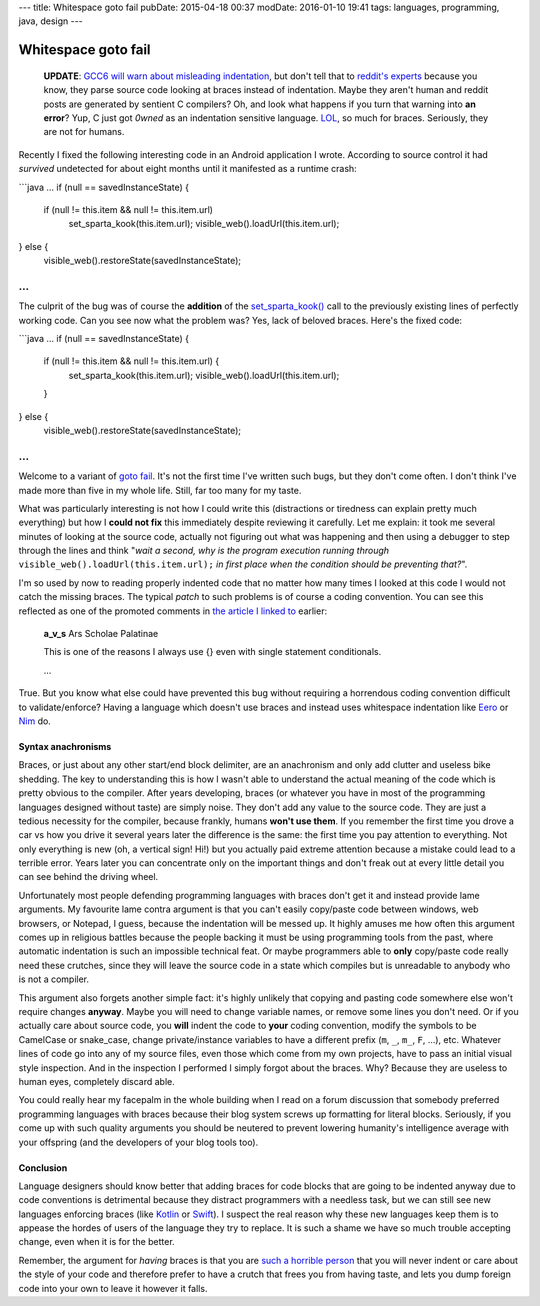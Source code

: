 ---
title: Whitespace goto fail
pubDate: 2015-04-18 00:37
modDate: 2016-01-10 19:41
tags: languages, programming, java, design
---

Whitespace goto fail
====================

  **UPDATE**: `GCC6 will warn about misleading indentation
  <https://gnu.wildebeest.org/blog/mjw/2016/01/09/looking-forward-to-gcc6-nice-new-warnings/>`_,
  but don't tell that to `reddit's experts
  <https://www.reddit.com/r/programming/comments/36j1zd/whitespace_goto_fail/>`_
  because you know, they parse source code looking at braces instead of
  indentation. Maybe they aren't human and reddit posts are generated by
  sentient C compilers? Oh, and look what happens if you turn that warning into
  **an error**?  Yup, C just got *0wned* as an indentation sensitive language.
  `LOL <https://xkcd.com/386/>`_, so much for braces. Seriously, they are not
  for humans.

Recently I fixed the following interesting code in an Android application I
wrote. According to source control it had *survived* undetected for about eight
months until it manifested as a runtime crash:

```java
…
if (null == savedInstanceState) {
        if (null != this.item && null != this.item.url)
                set_sparta_kook(this.item.url);
                visible_web().loadUrl(this.item.url);
} else {
        visible_web().restoreState(savedInstanceState);
…
```

The culprit of the bug was of course the **addition** of the `set_sparta_kook()
<https://www.google.es/search?q=sparta+kook&tbm=isch>`_ call to the previously
existing lines of perfectly working code. Can you see now what the problem was?
Yes, lack of beloved braces. Here's the fixed code:

```java
…
if (null == savedInstanceState) {
        if (null != this.item && null != this.item.url) {
                set_sparta_kook(this.item.url);
                visible_web().loadUrl(this.item.url);
        }
} else {
        visible_web().restoreState(savedInstanceState);
…
```

Welcome to a variant of `goto fail
<http://arstechnica.com/security/2014/02/extremely-critical-crypto-flaw-in-ios-may-also-affect-fully-patched-macs/>`_.
It's not the first time I've written such bugs, but they don't come often. I
don't think I've made more than five in my whole life. Still, far too many for
my taste.

What was particularly interesting is not how I could write this (distractions
or tiredness can explain pretty much everything) but how I **could not fix**
this immediately despite reviewing it carefully. Let me explain: it took me
several minutes of looking at the source code, actually not figuring out what
was happening and then using a debugger to step through the lines and think
"*wait a second, why is the program execution running through*
``visible_web().loadUrl(this.item.url);`` *in first place when the condition
should be preventing that?*".

I'm so used by now to reading properly indented code that no matter how many
times I looked at this code I would not catch the missing braces. The typical
*patch* to such problems is of course a coding convention. You can see this
reflected as one of the promoted comments in `the article I linked to
<http://arstechnica.com/security/2014/02/extremely-critical-crypto-flaw-in-ios-may-also-affect-fully-patched-macs/>`_
earlier:

    **a_v_s** Ars Scholae Palatinae

    This is one of the reasons I always use {} even with single statement conditionals.

    …

True. But you know what else could have prevented this bug without requiring a
horrendous coding convention difficult to validate/enforce? Having a language
which doesn't use braces and instead uses whitespace indentation like `Eero
<http://eerolanguage.org>`_ or `Nim <http://nim-lang.org>`_ do.

.. raw:: html

    <center>
    <a href="http://dijkcrayon.tistory.com/363"><img
        src="../../../i/whitespace_reactions.jpg"
        alt="At first I was like…"
        style="width:100%;max-width:750px" align="center"
        hspace="8pt" vspace="8pt"></a>
    </center>


Syntax anachronisms
-------------------

Braces, or just about any other start/end block delimiter, are an anachronism
and only add clutter and useless bike shedding. The key to understanding this
is how I wasn't able to understand the actual meaning of the code which is
pretty obvious to the compiler. After years developing, braces (or whatever you
have in most of the programming languages designed without taste) are simply
noise.  They don't add any value to the source code. They are just a tedious
necessity for the compiler, because frankly, humans **won't use them**. If you
remember the first time you drove a car vs how you drive it several years later
the difference is the same: the first time you pay attention to everything.
Not only everything is new (oh, a vertical sign! Hi!) but you actually
paid extreme attention because a mistake could lead to a terrible error. Years
later you can concentrate only on the important things and don't freak out at
every little detail you can see behind the driving wheel.

Unfortunately most people defending programming languages with braces don't get
it and instead provide lame arguments. My favourite lame contra argument is
that you can't easily copy/paste code between windows, web browsers, or
Notepad, I guess, because the indentation will be messed up. It highly amuses
me how often this argument comes up in religious battles because the people
backing it must be using programming tools from the past, where automatic
indentation is such an impossible technical feat. Or maybe programmers able to
**only** copy/paste code really need these crutches, since they will leave the
source code in a state which compiles but is unreadable to anybody who is not a
compiler.

This argument also forgets another simple fact: it's highly unlikely that
copying and pasting code somewhere else won't require changes **anyway**. Maybe
you will need to change variable names, or remove some lines you don't need. Or
if you actually care about source code, you **will** indent the code to
**your** coding convention, modify the symbols to be CamelCase or snake_case,
change private/instance variables to have a different prefix (``m``, ``_``,
``m_``, ``F``, …), etc. Whatever lines of code go into any of my source files,
even those which come from my own projects, have to pass an initial visual
style inspection. And in the inspection I performed I simply forgot about the
braces. Why? Because they are useless to human eyes, completely discard able.

You could really hear my facepalm in the whole building when I read on a forum
discussion that somebody preferred programming languages with braces because
their blog system screws up formatting for literal blocks. Seriously, if you
come up with such quality arguments you should be neutered to prevent lowering
humanity's intelligence average with your offspring (and the developers of your
blog tools too).


Conclusion
----------

Language designers should know better that adding braces for code blocks that
are going to be indented anyway due to code conventions is detrimental because
they distract programmers with a needless task, but we can still see new
languages enforcing braces (like `Kotlin <http://kotlinlang.org>`_ or `Swift
<https://developer.apple.com/swift/>`_). I suspect the real reason why these
new languages keep them is to appease the hordes of users of the language they
try to replace. It is such a shame we have so much trouble accepting change,
even when it is for the better.

Remember, the argument for *having* braces is that you are `such a horrible
person <https://www.youtube.com/watch?v=Yy3dIicSI_0>`_ that you will never
indent or care about the style of your code and therefore prefer to have a
crutch that frees you from having taste, and lets you dump foreign code into
your own to leave it however it falls.


.. raw:: html

    <center>
    <a href="http://xkcd.com/1513/"><img
        src="../../../i/xkcd_code_quality.png"
        alt="At first I was like…"
        style="width:100%;max-width:740px" align="center"
        hspace="8pt" vspace="8pt"></a>
    </center>
